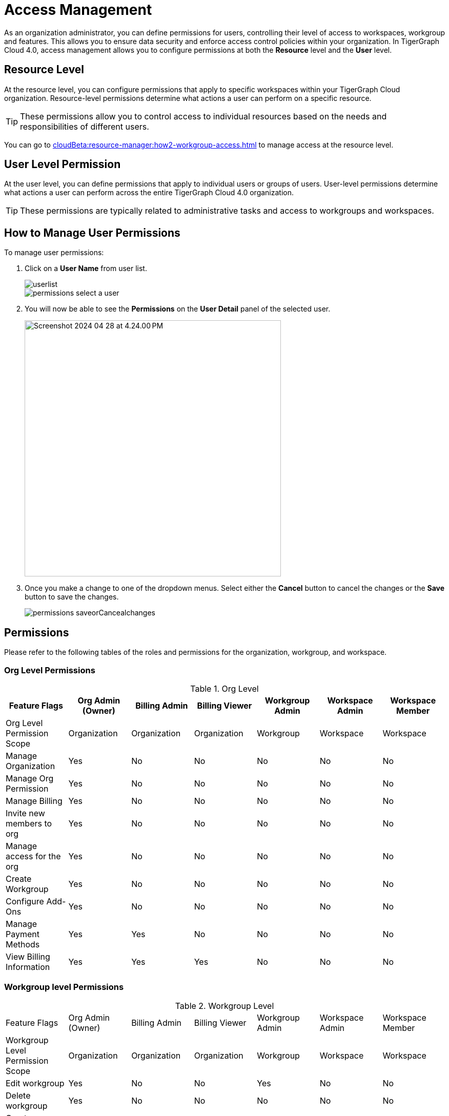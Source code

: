 = Access Management
:experimental:

As an organization administrator, you can define permissions for users, controlling their level of access to workspaces, workgroup and features. This allows you to ensure data security and enforce access control policies within your organization.
In TigerGraph Cloud 4.0, access management allows you to configure permissions at both the *Resource* level and the *User* level.

== Resource Level

At the resource level, you can configure permissions that apply to specific workspaces within your TigerGraph Cloud organization.
Resource-level permissions determine what actions a user can perform on a specific resource.

[TIP]
====
These permissions allow you to control access to individual resources based on the needs and responsibilities of different users.
====

You can go to xref:cloudBeta:resource-manager:how2-workgroup-access.adoc[] to manage access at the resource level.

== User Level Permission
At the user level, you can define permissions that apply to individual users or groups of users.
User-level permissions determine what actions a user can perform across the entire TigerGraph Cloud 4.0 organization.

[TIP]
====
These permissions are typically related to administrative tasks and access to workgroups and workspaces.
====

== How to Manage User Permissions

.To manage user permissions:
. Click on a btn:[User Name] from user list.
+
image::userlist.png[]
+
image::permissions-select a user.png[]

. You will now be able to see the btn:[Permissions] on the btn:[User Detail] panel of the selected user.
+
image::Screenshot 2024-04-28 at 4.24.00 PM.png[width=500]

. Once you make a change to one of the dropdown menus.
Select either the btn:[Cancel] button to cancel the changes or the btn:[Save] button to save the changes.
+
image::permissions_saveorCancealchanges.png[]


== Permissions

Please refer to the following tables of the roles and permissions for the organization, workgroup, and workspace.

=== Org Level Permissions
.Org Level
[cols="7", separator=¦]
|===
¦Feature Flags ¦Org Admin (Owner) ¦Billing Admin ¦Billing Viewer ¦Workgroup Admin ¦Workspace Admin¦Workspace Member

¦Org Level Permission Scope ¦Organization ¦Organization ¦Organization ¦Workgroup ¦Workspace ¦Workspace

¦Manage Organization
¦Yes
¦No
¦No
¦No
¦No
¦No

¦Manage Org Permission
¦Yes
¦No
¦No
¦No
¦No
¦No

¦Manage Billing
¦Yes
¦No
¦No
¦No
¦No
¦No

¦Invite new members to org
¦Yes
¦No
¦No
¦No
¦No
¦No

¦Manage access for the org
¦Yes
¦No
¦No
¦No
¦No
¦No

¦Create Workgroup
¦Yes
¦No
¦No
¦No
¦No
¦No

¦Configure Add-Ons
¦Yes
¦No
¦No
¦No
¦No
¦No

¦Manage Payment Methods
¦Yes
¦Yes
¦No
¦No
¦No
¦No

¦View Billing Information
¦Yes
¦Yes
¦Yes
¦No
¦No
¦No
|===

=== Workgroup level Permissions

.Workgroup Level
[cols="7", separator=¦]
|===
¦Feature Flags ¦Org Admin (Owner) ¦Billing Admin ¦Billing Viewer ¦Workgroup Admin ¦Workspace Admin¦Workspace Member
¦Workgroup Level Permission Scope ¦Organization ¦Organization ¦Organization ¦Workgroup ¦Workspace ¦Workspace

¦Edit workgroup
¦Yes
¦No
¦No
¦Yes
¦No
¦No

¦Delete workgroup
¦Yes
¦No
¦No
¦No
¦No
¦No

¦Create new workspace within workgroup
¦Yes
¦No
¦No
¦Yes
¦No
¦No

¦Manage permissions for workgroup
¦Yes
¦No
¦No
¦Yes
¦No
¦No
|===

=== Workspace level Permissions

.Workspace Level
[cols="7", separator=¦]
|===
¦Feature Flags ¦Org Admin (Owner) ¦Billing Admin ¦Billing Viewer ¦Workgroup Admin ¦Workspace Admin¦Workspace Member
¦Workspace Level Permission Scope ¦Organization ¦Organization ¦Organization ¦Workgroup ¦Workspace ¦Workspace

¦Edit workspace
¦Yes
¦No
¦No
¦Yes
¦Yes
¦No

¦Delete workspace
¦Yes
¦No
¦No
¦Yes
¦No
¦No

¦Manage permissions for workspace
¦Yes
¦No
¦No
¦Yes
¦Yes
¦No

¦Run GSQL Editor
¦Yes
¦No
¦No
¦Yes
¦Yes
¦Yes *

¦Loading Data
¦Yes
¦No
¦No
¦Yes
¦Yes
¦Yes *

¦Data Insights
¦Yes
¦No
¦No
¦Yes
¦Yes
¦Yes *

¦Install Solutions
¦Yes
¦No
¦No
¦Yes
¦Yes
¦Yes *

|===

== Next Steps

Next, learn about xref:cloudBeta:administration:how2-use-organization-mgnt.adoc[]
or continue on to learn about xref:security:index.adoc[] or additional xref:cloudBeta:resources:index.adoc[] in TigerGraph Cloud 4.0.

Return to the xref:cloudBeta:overview:index.adoc[Overview] page for a different topic.
